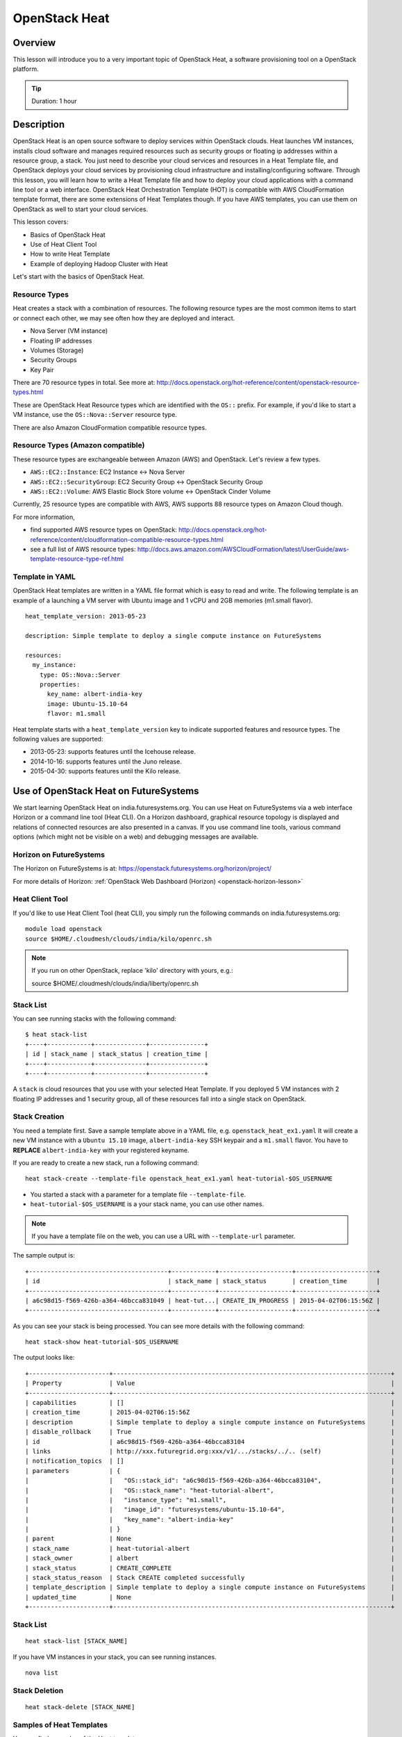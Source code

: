 .. _ref-class-lesson-devops-openstack-heat:

OpenStack Heat
===============================================================================

Overview
-------------------------------------------------------------------------------

This lesson will introduce you to a very important topic of OpenStack Heat, a
software provisioning tool on a OpenStack platform.

.. tip:: Duration: 1 hour

Description
-------------------------------------------------------------------------------

OpenStack Heat is an open source software to deploy services within OpenStack
clouds. Heat launches VM instances, installs cloud software and manages
required resources such as security groups or floating ip addresses within a
resource group, a stack. You just need to describe your cloud services and
resources in a Heat Template file, and OpenStack deploys your cloud services by
provisioning cloud infrastructure and installing/configuring software. Through
this lesson, you will learn how to write a Heat Template file and how to deploy
your cloud applications with a command line tool or a web interface. OpenStack
Heat Orchestration Template (HOT) is compatible with AWS CloudFormation
template format, there are some extensions of Heat Templates though. If you
have AWS templates, you can use them on OpenStack as well to start your cloud
services.

This lesson covers:

* Basics of OpenStack Heat
* Use of Heat Client Tool
* How to write Heat Template
* Example of deploying Hadoop Cluster with Heat

Let's start with the basics of OpenStack Heat.

Resource Types
^^^^^^^^^^^^^^^^^^^^^^^^^^^^^^^^^^^^^^^^^^^^^^^^^^^^^^^^^^^^^^^^^^^^^^^^^^^^^^^

Heat creates a stack with a combination of resources. The following resource
types are the most common items to start or connect each other, we may see
often how they are deployed and interact.

* Nova Server (VM instance)
* Floating IP addresses
* Volumes (Storage)
* Security Groups
* Key Pair

There are 70 resource types in total. See more at:
http://docs.openstack.org/hot-reference/content/openstack-resource-types.html

These are OpenStack Heat Resource types which are identified with the ``OS::``
prefix.  For example, if you'd like to start a VM instance, use the
``OS::Nova::Server`` resource type.

There are also Amazon CloudFormation compatible resource types.

Resource Types (Amazon compatible)
^^^^^^^^^^^^^^^^^^^^^^^^^^^^^^^^^^^^^^^^^^^^^^^^^^^^^^^^^^^^^^^^^^^^^^^^^^^^^^^

These resource types are exchangeable between Amazon (AWS) and OpenStack. Let's
review a few types.

* ``AWS::EC2::Instance``: EC2 Instance <-> Nova Server 
* ``AWS::EC2::SecurityGroup``: EC2 Security Group <-> OpenStack Security Group
* ``AWS::EC2::Volume``: AWS Elastic Block Store volume <->  OpenStack Cinder
  Volume

Currently, 25 resource types are compatible with AWS, AWS supports 88 resource
types on Amazon Cloud though.

For more information, 

* find supported AWS resource types on OpenStack:
  http://docs.openstack.org/hot-reference/content/cloudformation-compatible-resource-types.html

* see a full list of  AWS resource types:
  http://docs.aws.amazon.com/AWSCloudFormation/latest/UserGuide/aws-template-resource-type-ref.html

Template in YAML
^^^^^^^^^^^^^^^^^^^^^^^^^^^^^^^^^^^^^^^^^^^^^^^^^^^^^^^^^^^^^^^^^^^^^^^^^^^^^^^

OpenStack Heat templates are written in a YAML file format which is easy to
read and write.  The following template is an example of a launching a VM
server with Ubuntu image and 1 vCPU and 2GB memories (m1.small flavor).

::

        heat_template_version: 2013-05-23

        description: Simple template to deploy a single compute instance on FutureSystems

        resources:
          my_instance:
            type: OS::Nova::Server
            properties:
              key_name: albert-india-key
              image: Ubuntu-15.10-64
              flavor: m1.small

Heat template starts with a ``heat_template_version`` key to indicate supported
features and resource types. The following values are supported:

* 2013-05-23: supports features until the Icehouse release.
* 2014-10-16: supports features until the Juno release.
* 2015-04-30: supports features until the Kilo release.

Use of OpenStack Heat on FutureSystems
-------------------------------------------------------------------------------

We start learning OpenStack Heat on india.futuresystems.org. You can use Heat
on FutureSystems via a web interface Horizon or a command line tool (Heat CLI).
On a Horizon dashboard, graphical resource topology is displayed and relations
of connected resources are also presented in a canvas. If you use command line
tools, various command options (which might not be visible on a web) and
debugging messages are available.

Horizon on FutureSystems
^^^^^^^^^^^^^^^^^^^^^^^^^^^^^^^^^^^^^^^^^^^^^^^^^^^^^^^^^^^^^^^^^^^^^^^^^^^^^^^

The Horizon on FutureSystems is at:
https://openstack.futuresystems.org/horizon/project/

For more details of Horizon:
:ref:`OpenStack Web Dashboard (Horizon) <openstack-horizon-lesson>`

Heat Client Tool
^^^^^^^^^^^^^^^^^^^^^^^^^^^^^^^^^^^^^^^^^^^^^^^^^^^^^^^^^^^^^^^^^^^^^^^^^^^^^^^

If you'd like to use Heat Client Tool (heat CLI), you
simply run the following commands on india.futuresystems.org::

  module load openstack
  source $HOME/.cloudmesh/clouds/india/kilo/openrc.sh

.. note:: If you run on other OpenStack, replace 'kilo' directory with yours, e.g.::
  
     source $HOME/.cloudmesh/clouds/india/liberty/openrc.sh

Stack List
^^^^^^^^^^^^^^^^^^^^^^^^^^^^^^^^^^^^^^^^^^^^^^^^^^^^^^^^^^^^^^^^^^^^^^^^^^^^^^^

You can see running stacks with the following command:

::

   $ heat stack-list
   +----+------------+--------------+---------------+
   | id | stack_name | stack_status | creation_time |
   +----+------------+--------------+---------------+
   +----+------------+--------------+---------------+

A ``stack`` is cloud resources that you use with your selected Heat Template. If
you deployed 5 VM instances with 2 floating IP addresses and 1 security group,
all of these resources fall into a single stack on OpenStack.

Stack Creation
^^^^^^^^^^^^^^^^^^^^^^^^^^^^^^^^^^^^^^^^^^^^^^^^^^^^^^^^^^^^^^^^^^^^^^^^^^^^^^^

You need a template first. Save a sample template above in a YAML file, e.g.
``openstack_heat_ex1.yaml`` It will create a new VM instance with a ``Ubuntu
15.10`` image, ``albert-india-key`` SSH keypair and a ``m1.small`` flavor.  You
have to **REPLACE** ``albert-india-key`` with your registered keyname.

If you are ready to create a new stack, run a following command:

::

  heat stack-create --template-file openstack_heat_ex1.yaml heat-tutorial-$OS_USERNAME

* You started a stack with a parameter for a template file ``--template-file``.
* ``heat-tutorial-$OS_USERNAME`` is a your stack name, you can use other names.

.. note:: If you have a template file on the web, you can use a URL with
          ``--template-url`` parameter.

The sample output is::

  +--------------------------------------+------------+--------------------+----------------------+
  | id                                   | stack_name | stack_status       | creation_time        |
  +--------------------------------------+------------+--------------------+----------------------+
  | a6c98d15-f569-426b-a364-46bcca831049 | heat-tut...| CREATE_IN_PROGRESS | 2015-04-02T06:15:56Z |
  +--------------------------------------+------------+--------------------+----------------------+

As you can see your stack is being processed. You can see more details with the following command::

  heat stack-show heat-tutorial-$OS_USERNAME
  
The output looks like::

  +----------------------+----------------------------------------------------------------------------+
  | Property             | Value                                                                      |
  +----------------------+----------------------------------------------------------------------------+
  | capabilities         | []                                                                         |
  | creation_time        | 2015-04-02T06:15:56Z                                                       |
  | description          | Simple template to deploy a single compute instance on FutureSystems       |
  | disable_rollback     | True                                                                       |
  | id                   | a6c98d15-f569-426b-a364-46bcca83104                                        |
  | links                | http://xxx.futuregrid.org:xxx/v1/.../stacks/../.. (self)                   |
  | notification_topics  | []                                                                         |
  | parameters           | {                                                                          |
  |                      |   "OS::stack_id": "a6c98d15-f569-426b-a364-46bcca83104",                   |
  |                      |   "OS::stack_name": "heat-tutorial-albert",                                |
  |                      |   "instance_type": "m1.small",                                             |
  |                      |   "image_id": "futuresystems/ubuntu-15.10-64",                             |
  |                      |   "key_name": "albert-india-key"                                           |
  |                      | }                                                                          |
  | parent               | None                                                                       |
  | stack_name           | heat-tutorial-albert                                                       |
  | stack_owner          | albert                                                                     |
  | stack_status         | CREATE_COMPLETE                                                            |
  | stack_status_reason  | Stack CREATE completed successfully                                        |
  | template_description | Simple template to deploy a single compute instance on FutureSystems       |
  | updated_time         | None                                                                       |
  +----------------------+----------------------------------------------------------------------------+

Stack List
^^^^^^^^^^^^^^^^^^^^^^^^^^^^^^^^^^^^^^^^^^^^^^^^^^^^^^^^^^^^^^^^^^^^^^^^^^^^^^^

:: 

  heat stack-list [STACK_NAME]

If you have VM instances in your stack, you can see running instances.

::

  nova list


Stack Deletion
^^^^^^^^^^^^^^^^^^^^^^^^^^^^^^^^^^^^^^^^^^^^^^^^^^^^^^^^^^^^^^^^^^^^^^^^^^^^^^^

::
 
  heat stack-delete [STACK_NAME]

Samples of Heat Templates
^^^^^^^^^^^^^^^^^^^^^^^^^^^^^^^^^^^^^^^^^^^^^^^^^^^^^^^^^^^^^^^^^^^^^^^^^^^^^^^

You can find examples of the Heat templates.

https://github.com/openstack/heat-templates/blob/master/hot/


.. _ref-class-lesson-devops-openstack-heat-exercises:

Exercises
----------------------------------------------------------------------

Exercise I
^^^^^^^^^^^^^^^^^^^^^^^^^^^^^^^^^^^^^^^^^^^^^^^^^^^^^^^^^^^^^^^^^^^^^^^^^^^^^^^

* Try to create a two VM instances with the following conditions:

  - Ubuntu-15.10-64
  - m1.small
  - Port 22, 80, and 443 are open

  - Save your OpenStack Heat template in ``$USERNAME_heat_ex1.yaml``

  .. tip::

     The following documents will be useful:

     - `Heat Orchestration Template (HOT) Specification <http://docs.openstack.org/developer/heat/template_guide/hot_spec.html#hot-spec>`_
     - `Heat Orchestration (HOT) Guide <http://docs.openstack.org/developer/heat/template_guide/hot_guide.html>`_
     - `OpenStack Researce Types <http://docs.openstack.org/hot-reference/content/openstack-resource-types.html>`_

       - `OS::Neutron::SecurityGroup <http://docs.openstack.org/hot-reference/content/OS__Neutron__SecurityGroup.html>`_
       - `OS::Neutron::Port <http://docs.openstack.org/hot-reference/content/OS__Neutron__Port.html>`_

     - `Sample Heat template <https://github.com/futuresystems/class-bigdata-technology-spring-2015/blob/master/heat-template.yaml>`_

Exercise II
^^^^^^^^^^^^^^^^^^^^^^^^^^^^^^^^^^^^^^^^^^^^^^^^^^^^^^^^^^^^^^^^^^^^^^^^^^^^^^^

* Start a WordPress web service using Heat template on the web. The required
  conditions are:

  - Use `Template for WordPress on Fedora21 <https://raw.githubusercontent.com/cloudmesh/cloudmesh/dev2.0/heat-templates/fedora-21/wordpress.yaml>`_
  - Make sure to specify your key using the ``key_name`` parameter
  - Once you successfully created a WordPress stack, checkout the index page.
    ``curl -L http://[IP ADDRESS]/wordpress`` produces the index page in a text mode.
  - If your web browser opens the page properly, your WordPress is created successfully.

  .. tip::

     Examine the documentation for the ``heat`` subcommands
     ``stack-create`` and ``stack-show`` like so::

       $ heat help <subcommand>

     replacing ``<subcommand>`` as appropriate.

  .. tip::

     The IP address of your instance is listed as an output
     value. Make sure to examine your stack to get the location of the
     instance.


.. comment::

        * Submission

          You will need to turn in a typescript of your terminal session.
          Do so by executing::

            $ script heat_ex2_$OS_USERNAME.typescript

          and then proceed with this exercise. Upon completion, make sure to
          type ``exit`` to end the typescripting. The contents of the session
          will be found in the ``heat_ex2_$OS_USERNAME.typescript`` file.

* If you'd like to use Horizon web dashboard, you need to find "Orchestration >
  Stacks" menu.

  - Make a screenshot of the page at ``Stacks > Topology``
  - Make a screenshot of the page at ``Stacks > Overview``
  - Make a screenshot of the page at ``Stacks > Resources``
  - Make a screenshot of the page at ``Stacks > Events``
  - Submit your screen shots.

Reference
-------------------------------------------------------------------------------

If you'd like to learn more about OpenStack Heat? Please follow the links
below:

* Heat Documentation: http://docs.openstack.org/developer/heat/
* Heat Template Guide:
  http://docs.openstack.org/developer/heat/template_guide/index.html

Glossary
-------------------------------------------------------------------------------

* Stack: A collection of instantiated resources that are defined in a single
  template.

* Template: An orchestration document that details everything needed to carry
  out an orchestration.

* Orchestration:
  Arrange or direct the elements of a situation to produce a desired effect.

* Resource:
  An element of OpenStack infrastructure instantiated from a particular
  resource provider.

More glossary are:
http://docs.openstack.org/developer/heat/glossary.html

.. comment::

        Next Step
        -------------------------------------------------------------------------------

        In the next page, Ubuntu Juju will be discussed.

        :ref:`Ubuntu Juju <ref-class-lesson-devops-juju>`
